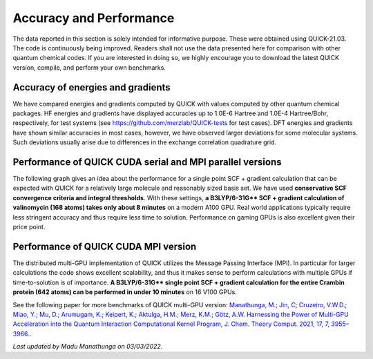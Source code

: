 Accuracy and Performance
========================

The data reported in this section is solely intended for informative purpose.
These were obtained using QUICK-21.03. The code is continuously being improved.
Readers shall not use the data presented here for comparison with other quantum
chemical codes. If you are interested in doing so, we highly encourage you to
download the latest QUICK version, compile, and perform your own benchmarks.    


Accuracy of energies and gradients
^^^^^^^^^^^^^^^^^^^^^^^^^^^^^^^^^^

We have compared energies and gradients computed by QUICK with values computed
by other quantum chemical packages. HF energies and gradients have displayed
accuracies up to 1.0E-6 Hartree and 1.0E-4 Hartree/Bohr, respectively, for test
systems (see `https://github.com/merzlab/QUICK-tests
<https://github.com/merzlab/QUICK-tests>`_ for test cases). DFT energies and
gradients have shown similar accuracies in most cases, however, we have
observed larger deviations for some molecular systems. Such deviations usually
arise due to differences in the exchange correlation quadrature grid.


Performance of QUICK CUDA serial and MPI parallel versions
^^^^^^^^^^^^^^^^^^^^^^^^^^^^^^^^^^^^^^^^^^^^^^^^^^^^^^^^^^

The following graph gives an idea about the performance for a single point SCF +
gradient calculation that can be expected with QUICK for a relatively large
molecule and reasonably sized basis set.  We have used **conservative SCF
convergence criteria and integral thresholds**.  With these settings, **a
B3LYP/6-31G\*\* SCF + gradient calculation of valinomycin (168 atoms) takes
only about 8 minutes** on a modern A100 GPU. Real world applications
typically require less stringent accuracy and thus require less time to
solution. Performance on gaming GPUs is also excellent given their price
point.

.. image:: bench1.png
    :width: 650px
    :align: center
    :height: 460px
    :alt: bench1  

Performance of QUICK CUDA MPI version
^^^^^^^^^^^^^^^^^^^^^^^^^^^^^^^^^^^^^
The distributed multi-GPU implementation of QUICK utilizes the Message Passing
Interface (MPI). In particular for larger calculations the code shows excellent
scalability, and thus it makes sense to perform calculations with multiple GPUs
if time-to-solution is of importance.  **A B3LYP/6-31G\*\* single point SCF +
gradient calculation for the entire Crambin protein (642 atoms) can be
performed in under 10 minutes** on 16 V100 GPUs.

.. image:: bench2.png
    :width: 1067px
    :align: center
    :height: 450px
    :alt: bench2

See the following paper for more benchmarks of QUICK multi-GPU version:
`Manathunga, M.; Jin, C; Cruzeiro, V.W.D.; Miao, Y.; Mu, D.; Arumugam, K.;
Keipert, K.; Aktulga, H.M.; Merz, K.M.; Götz, A.W. Harnessing the Power of
Multi-GPU Acceleration into the Quantum Interaction Computational Kernel
Program, J. Chem. Theory Comput. 2021, 17, 7, 3955–3966.
<https://pubs.acs.org/doi/abs/10.1021/acs.jctc.1c00145>`_.

*Last updated by Madu Manathunga on 03/03/2022.*
